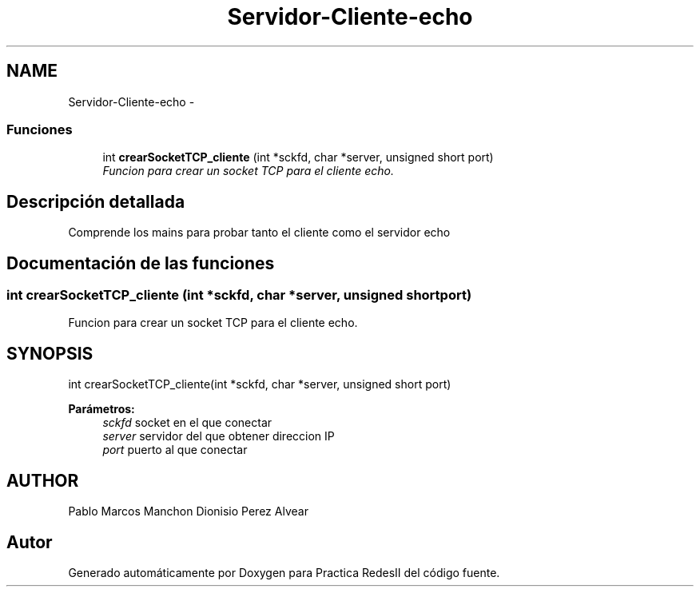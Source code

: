 .TH "Servidor-Cliente-echo" 3 "Domingo, 7 de Mayo de 2017" "Version 3.0" "Practica RedesII" \" -*- nroff -*-
.ad l
.nh
.SH NAME
Servidor-Cliente-echo \- 
.SS "Funciones"

.in +1c
.ti -1c
.RI "int \fBcrearSocketTCP_cliente\fP (int *sckfd, char *server, unsigned short port)"
.br
.RI "\fIFuncion para crear un socket TCP para el cliente echo\&. \fP"
.in -1c
.SH "Descripción detallada"
.PP 

.PP
.PP
Comprende los mains para probar tanto el cliente como el servidor echo
.PP
.PP
 
.SH "Documentación de las funciones"
.PP 
.SS "int crearSocketTCP_cliente (int *sckfd, char *server, unsigned shortport)"

.PP
Funcion para crear un socket TCP para el cliente echo\&. 
.SH "SYNOPSIS"
.PP
.PP
.nf
int crearSocketTCP_cliente(int *sckfd, char *server, unsigned short port)
.fi
.PP
.PP
\fBParámetros:\fP
.RS 4
\fIsckfd\fP socket en el que conectar 
.br
\fIserver\fP servidor del que obtener direccion IP 
.br
\fIport\fP puerto al que conectar
.RE
.PP
.SH "AUTHOR"
.PP
Pablo Marcos Manchon Dionisio Perez Alvear
.PP
.PP
 
.SH "Autor"
.PP 
Generado automáticamente por Doxygen para Practica RedesII del código fuente\&.
